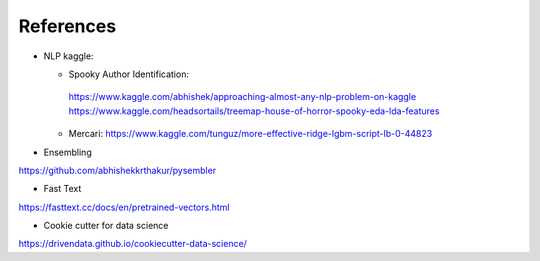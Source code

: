 References
==========

* NLP kaggle:

  *  Spooky Author Identification:
    https://www.kaggle.com/abhishek/approaching-almost-any-nlp-problem-on-kaggle
    https://www.kaggle.com/headsortails/treemap-house-of-horror-spooky-eda-lda-features
  * Mercari:
    https://www.kaggle.com/tunguz/more-effective-ridge-lgbm-script-lb-0-44823

* Ensembling

https://github.com/abhishekkrthakur/pysembler

* Fast Text

https://fasttext.cc/docs/en/pretrained-vectors.html

* Cookie cutter for data science

https://drivendata.github.io/cookiecutter-data-science/
